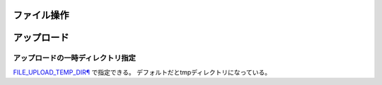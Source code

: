 =======================
ファイル操作
=======================

===============
アップロード
===============

アップロードの一時ディレクトリ指定
=================================

`FILE_UPLOAD_TEMP_DIR¶ <https://docs.djangoproject.com/en/5.0/topics/files/>`__ で指定できる。
デフォルトだとtmpディレクトリになっている。